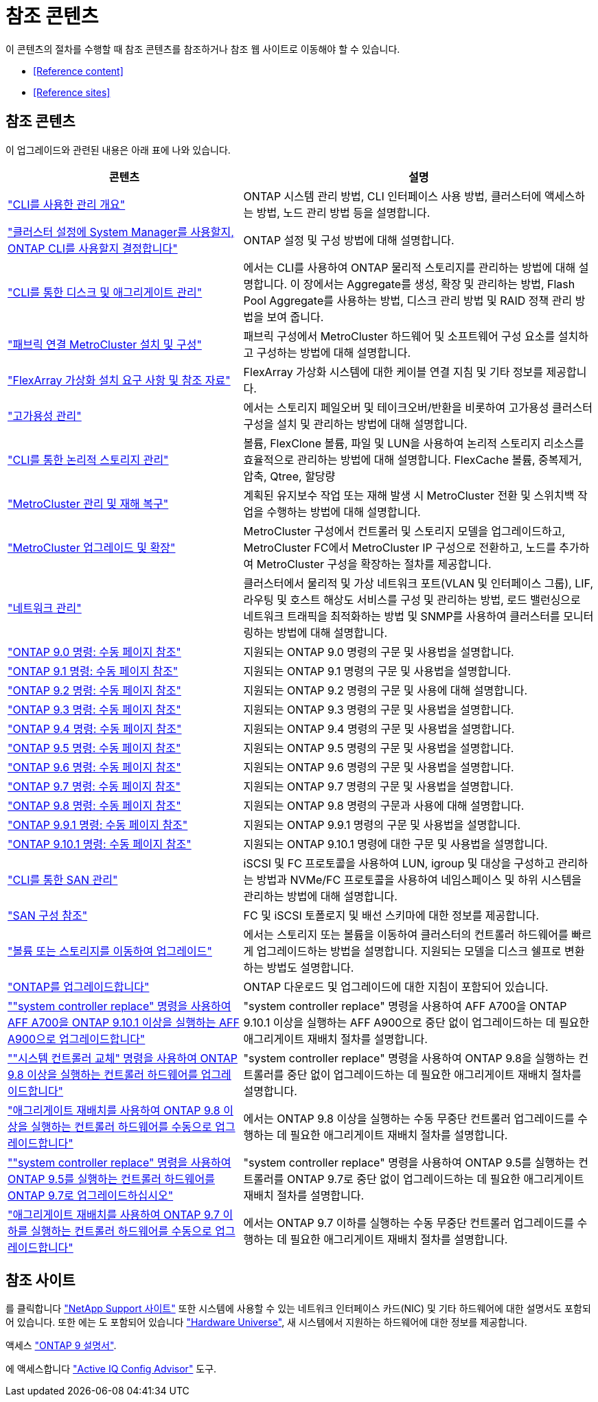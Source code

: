 = 참조 콘텐츠


이 콘텐츠의 절차를 수행할 때 참조 콘텐츠를 참조하거나 참조 웹 사이트로 이동해야 할 수 있습니다.

* <<Reference content>>
* <<Reference sites>>




== 참조 콘텐츠

이 업그레이드와 관련된 내용은 아래 표에 나와 있습니다.

[cols="40,60"]
|===
| 콘텐츠 | 설명 


| link:https://docs.netapp.com/us-en/ontap/system-admin/index.html["CLI를 사용한 관리 개요"^] | ONTAP 시스템 관리 방법, CLI 인터페이스 사용 방법, 클러스터에 액세스하는 방법, 노드 관리 방법 등을 설명합니다. 


| link:https://docs.netapp.com/us-en/ontap/software_setup/concept_decide_whether_to_use_ontap_cli.html["클러스터 설정에 System Manager를 사용할지, ONTAP CLI를 사용할지 결정합니다"^] | ONTAP 설정 및 구성 방법에 대해 설명합니다. 


| link:https://docs.netapp.com/us-en/ontap/disks-aggregates/index.html["CLI를 통한 디스크 및 애그리게이트 관리"^] | 에서는 CLI를 사용하여 ONTAP 물리적 스토리지를 관리하는 방법에 대해 설명합니다. 이 장에서는 Aggregate를 생성, 확장 및 관리하는 방법, Flash Pool Aggregate를 사용하는 방법, 디스크 관리 방법 및 RAID 정책 관리 방법을 보여 줍니다. 


| link:https://docs.netapp.com/us-en/ontap-metrocluster/install-fc/index.html["패브릭 연결 MetroCluster 설치 및 구성"^] | 패브릭 구성에서 MetroCluster 하드웨어 및 소프트웨어 구성 요소를 설치하고 구성하는 방법에 대해 설명합니다. 


| link:https://docs.netapp.com/us-en/ontap-flexarray/install/index.html["FlexArray 가상화 설치 요구 사항 및 참조 자료"^] | FlexArray 가상화 시스템에 대한 케이블 연결 지침 및 기타 정보를 제공합니다. 


| link:https://docs.netapp.com/us-en/ontap/high-availability/index.html["고가용성 관리"^] | 에서는 스토리지 페일오버 및 테이크오버/반환을 비롯하여 고가용성 클러스터 구성을 설치 및 관리하는 방법에 대해 설명합니다. 


| link:https://docs.netapp.com/us-en/ontap/volumes/index.html["CLI를 통한 논리적 스토리지 관리"^] | 볼륨, FlexClone 볼륨, 파일 및 LUN을 사용하여 논리적 스토리지 리소스를 효율적으로 관리하는 방법에 대해 설명합니다. FlexCache 볼륨, 중복제거, 압축, Qtree, 할당량 


| link:https://docs.netapp.com/us-en/ontap-metrocluster/disaster-recovery/concept_dr_workflow.html["MetroCluster 관리 및 재해 복구"^] | 계획된 유지보수 작업 또는 재해 발생 시 MetroCluster 전환 및 스위치백 작업을 수행하는 방법에 대해 설명합니다. 


| link:https://docs.netapp.com/us-en/ontap-metrocluster/upgrade/concept_choosing_an_upgrade_method_mcc.html["MetroCluster 업그레이드 및 확장"^] | MetroCluster 구성에서 컨트롤러 및 스토리지 모델을 업그레이드하고, MetroCluster FC에서 MetroCluster IP 구성으로 전환하고, 노드를 추가하여 MetroCluster 구성을 확장하는 절차를 제공합니다. 


| link:https://docs.netapp.com/us-en/ontap/network-management/index.html["네트워크 관리"^] | 클러스터에서 물리적 및 가상 네트워크 포트(VLAN 및 인터페이스 그룹), LIF, 라우팅 및 호스트 해상도 서비스를 구성 및 관리하는 방법, 로드 밸런싱으로 네트워크 트래픽을 최적화하는 방법 및 SNMP를 사용하여 클러스터를 모니터링하는 방법에 대해 설명합니다. 


| link:https://docs.netapp.com/ontap-9/index.jsp?topic=%2Fcom.netapp.doc.dot-cm-cmpr-900%2Fhome.html["ONTAP 9.0 명령: 수동 페이지 참조"^] | 지원되는 ONTAP 9.0 명령의 구문 및 사용법을 설명합니다. 


| link:https://docs.netapp.com/ontap-9/index.jsp?topic=%2Fcom.netapp.doc.dot-cm-cmpr-910%2Fhome.html["ONTAP 9.1 명령: 수동 페이지 참조"^] | 지원되는 ONTAP 9.1 명령의 구문 및 사용법을 설명합니다. 


| link:https://docs.netapp.com/ontap-9/index.jsp?topic=%2Fcom.netapp.doc.dot-cm-cmpr-920%2Fhome.html["ONTAP 9.2 명령: 수동 페이지 참조"^] | 지원되는 ONTAP 9.2 명령의 구문 및 사용에 대해 설명합니다. 


| link:https://docs.netapp.com/ontap-9/index.jsp?topic=%2Fcom.netapp.doc.dot-cm-cmpr-930%2Fhome.html["ONTAP 9.3 명령: 수동 페이지 참조"^] | 지원되는 ONTAP 9.3 명령의 구문 및 사용법을 설명합니다. 


| link:https://docs.netapp.com/ontap-9/index.jsp?topic=%2Fcom.netapp.doc.dot-cm-cmpr-940%2Fhome.html["ONTAP 9.4 명령: 수동 페이지 참조"^] | 지원되는 ONTAP 9.4 명령의 구문 및 사용법을 설명합니다. 


| link:https://docs.netapp.com/ontap-9/index.jsp?topic=%2Fcom.netapp.doc.dot-cm-cmpr-950%2Fhome.html["ONTAP 9.5 명령: 수동 페이지 참조"^] | 지원되는 ONTAP 9.5 명령의 구문 및 사용법을 설명합니다. 


| link:https://docs.netapp.com/ontap-9/index.jsp?topic=%2Fcom.netapp.doc.dot-cm-cmpr-960%2Fhome.html["ONTAP 9.6 명령: 수동 페이지 참조"^] | 지원되는 ONTAP 9.6 명령의 구문 및 사용법을 설명합니다. 


| link:https://docs.netapp.com/ontap-9/index.jsp?topic=%2Fcom.netapp.doc.dot-cm-cmpr-970%2Fhome.html["ONTAP 9.7 명령: 수동 페이지 참조"^] | 지원되는 ONTAP 9.7 명령의 구문 및 사용법을 설명합니다. 


| link:https://docs.netapp.com/ontap-9/topic/com.netapp.doc.dot-cm-cmpr-980/home.html["ONTAP 9.8 명령: 수동 페이지 참조"^] | 지원되는 ONTAP 9.8 명령의 구문과 사용에 대해 설명합니다. 


| link:https://docs.netapp.com/ontap-9/topic/com.netapp.doc.dot-cm-cmpr-991/home.html["ONTAP 9.9.1 명령: 수동 페이지 참조"^] | 지원되는 ONTAP 9.9.1 명령의 구문 및 사용법을 설명합니다. 


| link:https://docs.netapp.com/ontap-9/topic/com.netapp.doc.dot-cm-cmpr-9101/home.html["ONTAP 9.10.1 명령: 수동 페이지 참조"^] | 지원되는 ONTAP 9.10.1 명령에 대한 구문 및 사용법을 설명합니다. 


| link:https://docs.netapp.com/us-en/ontap/san-admin/index.html["CLI를 통한 SAN 관리"^] | iSCSI 및 FC 프로토콜을 사용하여 LUN, igroup 및 대상을 구성하고 관리하는 방법과 NVMe/FC 프로토콜을 사용하여 네임스페이스 및 하위 시스템을 관리하는 방법에 대해 설명합니다. 


| link:https://docs.netapp.com/us-en/ontap/san-config/index.html["SAN 구성 참조"^] | FC 및 iSCSI 토폴로지 및 배선 스키마에 대한 정보를 제공합니다. 


| link:https://docs.netapp.com/us-en/ontap-systems-upgrade/upgrade/upgrade-decide-to-use-this-guide.html["볼륨 또는 스토리지를 이동하여 업그레이드"^] | 에서는 스토리지 또는 볼륨을 이동하여 클러스터의 컨트롤러 하드웨어를 빠르게 업그레이드하는 방법을 설명합니다. 지원되는 모델을 디스크 쉘프로 변환하는 방법도 설명합니다. 


| link:https://docs.netapp.com/us-en/ontap/upgrade/index.html["ONTAP를 업그레이드합니다"^] | ONTAP 다운로드 및 업그레이드에 대한 지침이 포함되어 있습니다. 


| link:https://docs.netapp.com/us-en/ontap-systems-upgrade/upgrade-arl-auto-affa900/index.html[""system controller replace" 명령을 사용하여 AFF A700을 ONTAP 9.10.1 이상을 실행하는 AFF A900으로 업그레이드합니다"^] | "system controller replace" 명령을 사용하여 AFF A700을 ONTAP 9.10.1 이상을 실행하는 AFF A900으로 중단 없이 업그레이드하는 데 필요한 애그리게이트 재배치 절차를 설명합니다. 


| link:https://docs.netapp.com/us-en/ontap-systems-upgrade/upgrade-arl-auto-app/index.html[""시스템 컨트롤러 교체" 명령을 사용하여 ONTAP 9.8 이상을 실행하는 컨트롤러 하드웨어를 업그레이드합니다"^] | "system controller replace" 명령을 사용하여 ONTAP 9.8을 실행하는 컨트롤러를 중단 없이 업그레이드하는 데 필요한 애그리게이트 재배치 절차를 설명합니다. 


| link:https://docs.netapp.com/us-en/ontap-systems-upgrade/upgrade-arl-manual-app/index.html["애그리게이트 재배치를 사용하여 ONTAP 9.8 이상을 실행하는 컨트롤러 하드웨어를 수동으로 업그레이드합니다"^] | 에서는 ONTAP 9.8 이상을 실행하는 수동 무중단 컨트롤러 업그레이드를 수행하는 데 필요한 애그리게이트 재배치 절차를 설명합니다. 


| link:https://docs.netapp.com/us-en/ontap-systems-upgrade/upgrade-arl-auto/index.html[""system controller replace" 명령을 사용하여 ONTAP 9.5를 실행하는 컨트롤러 하드웨어를 ONTAP 9.7로 업그레이드하십시오"^] | "system controller replace" 명령을 사용하여 ONTAP 9.5를 실행하는 컨트롤러를 ONTAP 9.7로 중단 없이 업그레이드하는 데 필요한 애그리게이트 재배치 절차를 설명합니다. 


| link:https://docs.netapp.com/us-en/ontap-systems-upgrade/upgrade-arl-manual/index.html["애그리게이트 재배치를 사용하여 ONTAP 9.7 이하를 실행하는 컨트롤러 하드웨어를 수동으로 업그레이드합니다"^] | 에서는 ONTAP 9.7 이하를 실행하는 수동 무중단 컨트롤러 업그레이드를 수행하는 데 필요한 애그리게이트 재배치 절차를 설명합니다. 
|===


== 참조 사이트

를 클릭합니다 link:https://mysupport.netapp.com["NetApp Support 사이트"^] 또한 시스템에 사용할 수 있는 네트워크 인터페이스 카드(NIC) 및 기타 하드웨어에 대한 설명서도 포함되어 있습니다. 또한 에는 도 포함되어 있습니다 link:https://hwu.netapp.com["Hardware Universe"^], 새 시스템에서 지원하는 하드웨어에 대한 정보를 제공합니다.

액세스 https://docs.netapp.com/us-en/ontap/index.html["ONTAP 9 설명서"^].

에 액세스합니다 link:https://mysupport.netapp.com/site/tools["Active IQ Config Advisor"^] 도구.

